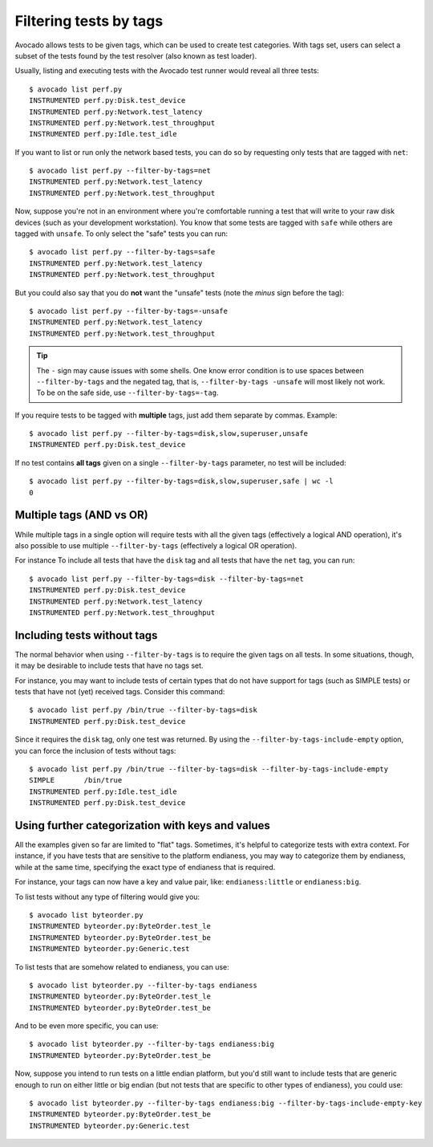 Filtering tests by tags
=======================

Avocado allows tests to be given tags, which can be used to create test
categories. With tags set, users can select a subset of the tests found by the
test resolver (also known as test loader).

Usually, listing and executing tests with the Avocado test runner
would reveal all three tests::

  $ avocado list perf.py
  INSTRUMENTED perf.py:Disk.test_device
  INSTRUMENTED perf.py:Network.test_latency
  INSTRUMENTED perf.py:Network.test_throughput
  INSTRUMENTED perf.py:Idle.test_idle

If you want to list or run only the network based tests, you can do so
by requesting only tests that are tagged with ``net``::

  $ avocado list perf.py --filter-by-tags=net
  INSTRUMENTED perf.py:Network.test_latency
  INSTRUMENTED perf.py:Network.test_throughput

Now, suppose you're not in an environment where you're comfortable
running a test that will write to your raw disk devices (such as your
development workstation).  You know that some tests are tagged
with ``safe`` while others are tagged with ``unsafe``.  To only
select the "safe" tests you can run::

  $ avocado list perf.py --filter-by-tags=safe
  INSTRUMENTED perf.py:Network.test_latency
  INSTRUMENTED perf.py:Network.test_throughput

But you could also say that you do **not** want the "unsafe" tests
(note the *minus* sign before the tag)::

  $ avocado list perf.py --filter-by-tags=-unsafe
  INSTRUMENTED perf.py:Network.test_latency
  INSTRUMENTED perf.py:Network.test_throughput


.. tip:: The ``-`` sign may cause issues with some shells.  One know
   error condition is to use spaces between ``--filter-by-tags`` and
   the negated tag, that is, ``--filter-by-tags -unsafe`` will most
   likely not work.  To be on the safe side, use
   ``--filter-by-tags=-tag``.


If you require tests to be tagged with **multiple** tags, just add
them separate by commas.  Example::

  $ avocado list perf.py --filter-by-tags=disk,slow,superuser,unsafe
  INSTRUMENTED perf.py:Disk.test_device

If no test contains **all tags** given on a single ``--filter-by-tags``
parameter, no test will be included::

  $ avocado list perf.py --filter-by-tags=disk,slow,superuser,safe | wc -l
  0

Multiple tags (AND vs OR)
-------------------------

While multiple tags in a single option will require tests with all the
given tags (effectively a logical AND operation), it's also possible
to use multiple ``--filter-by-tags`` (effectively a logical OR
operation).

For instance To include all tests that have the ``disk`` tag and all
tests that have the ``net`` tag, you can run::

  $ avocado list perf.py --filter-by-tags=disk --filter-by-tags=net
  INSTRUMENTED perf.py:Disk.test_device
  INSTRUMENTED perf.py:Network.test_latency
  INSTRUMENTED perf.py:Network.test_throughput

Including tests without tags
----------------------------

The normal behavior when using ``--filter-by-tags`` is to require the
given tags on all tests.  In some situations, though, it may be
desirable to include tests that have no tags set.

For instance, you may want to include tests of certain types that do
not have support for tags (such as SIMPLE tests) or tests that have
not (yet) received tags.  Consider this command::

  $ avocado list perf.py /bin/true --filter-by-tags=disk
  INSTRUMENTED perf.py:Disk.test_device

Since it requires the ``disk`` tag, only one test was returned.  By
using the ``--filter-by-tags-include-empty`` option, you can force the
inclusion of tests without tags::

  $ avocado list perf.py /bin/true --filter-by-tags=disk --filter-by-tags-include-empty
  SIMPLE       /bin/true
  INSTRUMENTED perf.py:Idle.test_idle
  INSTRUMENTED perf.py:Disk.test_device

Using further categorization with keys and values
-------------------------------------------------

All the examples given so far are limited to "flat" tags.  Sometimes, it's
helpful to categorize tests with extra context.  For instance, if you have
tests that are sensitive to the platform endianess, you may way to categorize
them by endianess, while at the same time, specifying the exact type of
endianess that is required.


For instance, your tags can now have a key and value pair, like:
``endianess:little`` or ``endianess:big``.

To list tests without any type of filtering would give you::

  $ avocado list byteorder.py
  INSTRUMENTED byteorder.py:ByteOrder.test_le
  INSTRUMENTED byteorder.py:ByteOrder.test_be
  INSTRUMENTED byteorder.py:Generic.test

To list tests that are somehow related to endianess, you can use::

  $ avocado list byteorder.py --filter-by-tags endianess
  INSTRUMENTED byteorder.py:ByteOrder.test_le
  INSTRUMENTED byteorder.py:ByteOrder.test_be

And to be even more specific, you can use::

  $ avocado list byteorder.py --filter-by-tags endianess:big
  INSTRUMENTED byteorder.py:ByteOrder.test_be

Now, suppose you intend to run tests on a little endian platform, but you'd
still want to include tests that are generic enough to run on either little or
big endian (but not tests that are specific to other types of endianess), you
could use::

  $ avocado list byteorder.py --filter-by-tags endianess:big --filter-by-tags-include-empty-key
  INSTRUMENTED byteorder.py:ByteOrder.test_be
  INSTRUMENTED byteorder.py:Generic.test


.. seealso:: If you would like to understand how write plugins and how describe
  tags inside a plugin, please visit the section: `Writing Tests` on Avocado Test
  Writer's Guide.
